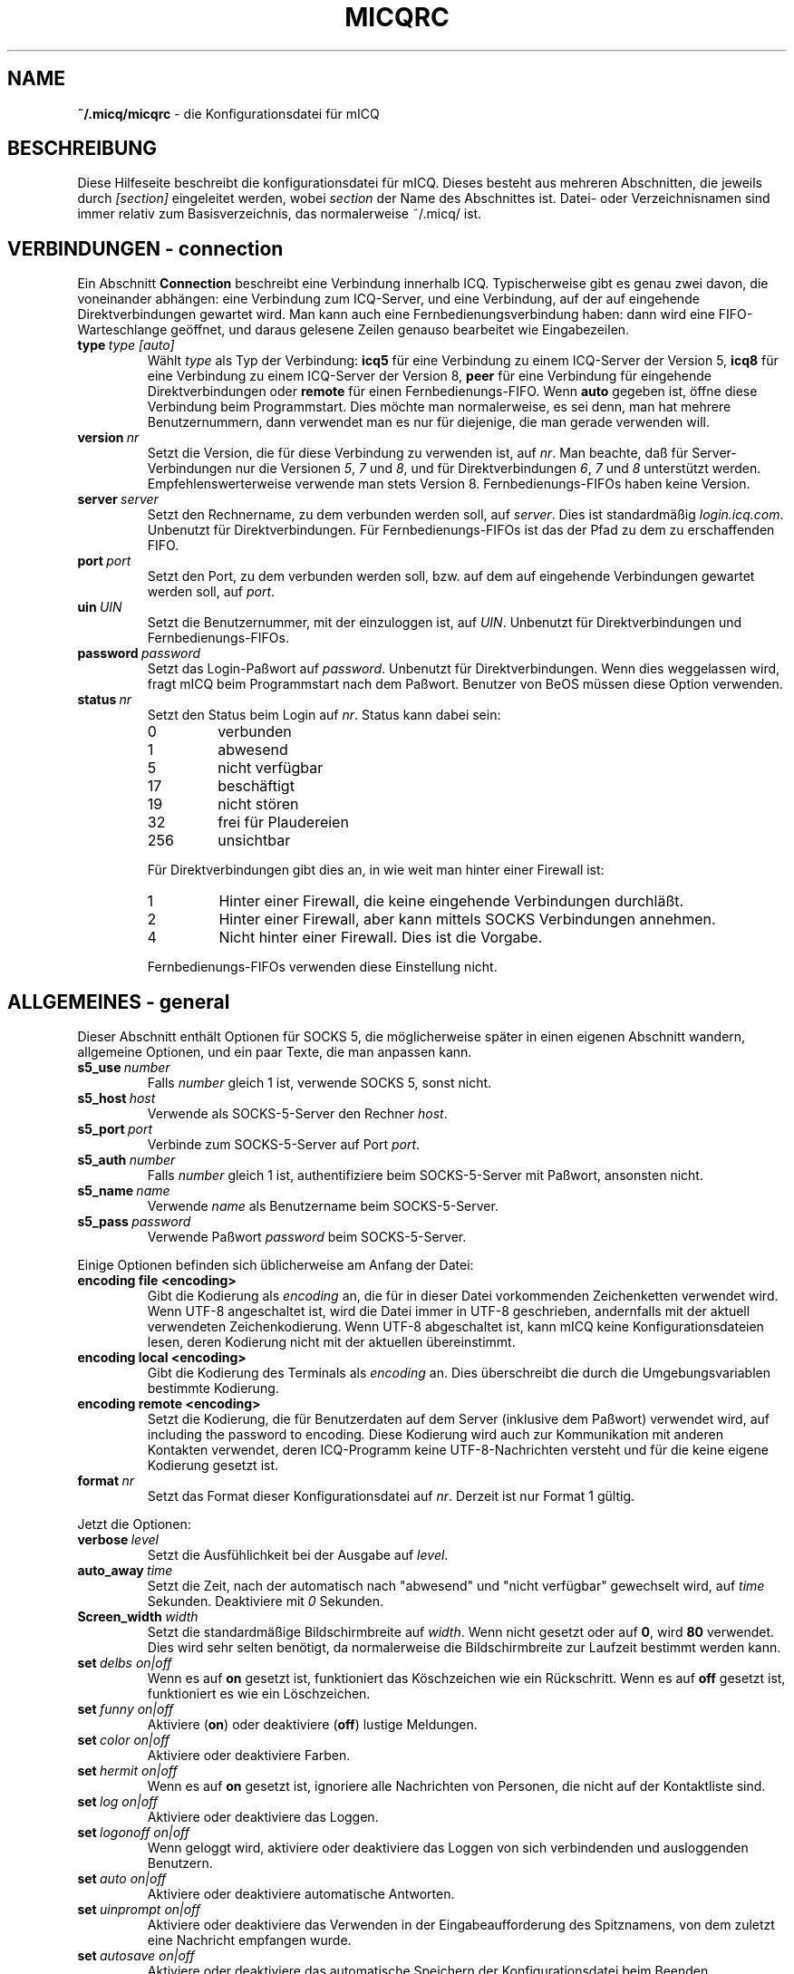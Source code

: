 .\" $Id$
.\"  EN: micqrc.5,v 1.23.2.7
.TH MICQRC 5 mICQ DE
.SH NAME
.B ~/.micq/micqrc
\- die Kon\(figurationsdatei f\(:ur mICQ
.SH BESCHREIBUNG
Diese Hilfeseite beschreibt die kon\(figurationsdatei f\(:ur mICQ. Dieses besteht
aus mehreren Abschnitten, die jeweils durch
.I [section]
eingeleitet werden, wobei
.I section
der Name des Abschnittes ist.
Datei- oder Verzeichnisnamen sind immer relativ zum Basisverzeichnis,
das normalerweise ~/.micq/ ist.
.SH VERBINDUNGEN - connection
Ein Abschnitt
.B Connection
beschreibt eine Verbindung innerhalb ICQ. Typischerweise gibt es genau zwei davon,
die voneinander abh\(:angen: eine Verbindung zum ICQ-Server, und eine Verbindung,
auf der auf eingehende Direktverbindungen gewartet wird. Man kann auch eine
Fernbedienungsverbindung haben: dann wird eine FIFO-Warteschlange
ge\(:offnet, und daraus gelesene Zeilen genauso bearbeitet wie
Eingabezeilen.
.TP
.BI type \ type\ [auto]
W\(:ahlt 
.I type
als Typ der Verbindung:
.B icq5
f\(:ur eine Verbindung zu einem ICQ-Server der Version 5,
.B icq8
f\(:ur eine Verbindung zu einem ICQ-Server der Version 8,
.B peer
f\(:ur eine Verbindung f\(:ur eingehende Direktverbindungen oder
.B remote
f\(:ur einen Fernbedienungs-FIFO. Wenn
.B auto
gegeben ist, \(:o\(ffne diese Verbindung beim Programmstart.
Dies m\(:ochte man normalerweise, es sei denn, man hat mehrere Benutzernummern,
dann verwendet man es nur f\(:ur diejenige, die man gerade verwenden will.
.TP
.BI version \ nr
Setzt die Version, die f\(:ur diese Verbindung zu verwenden ist, auf
.IR nr .
Man beachte, da\(ss f\(:ur Server-Verbindungen nur die Versionen
.IR 5 ,
.I 7
und
.IR 8 ,
und f\(:ur Direktverbindungen
.IR 6 ,
.I 7
und
.I 8
unterst\(:utzt werden. Empfehlenswerterweise verwende man stets
Version 8.
Fernbedienungs-FIFOs haben keine Version.
.TP
.BI server \ server
Setzt den Rechnername, zu dem verbunden werden soll, auf
.IR server .
Dies ist standardm\(:a\(ssig
.IR login.icq.com .
Unbenutzt f\(:ur Direktverbindungen.
F\(:ur Fernbedienungs-FIFOs ist das der Pfad zu dem zu
erschaffenden FIFO.
.TP
.BI port \ port
Setzt den Port, zu dem verbunden werden soll, bzw. auf dem
auf eingehende Verbindungen gewartet werden soll, auf
.IR port .
.TP
.BI uin \ UIN
Setzt die Benutzernummer, mit der einzuloggen ist, auf
.IR UIN .
Unbenutzt f\(:ur Direktverbindungen und Fernbedienungs-FIFOs.
.TP
.BI password \ password
Setzt das Login-Pa\(sswort auf
.IR password .
Unbenutzt f\(:ur Direktverbindungen. Wenn dies weggelassen wird, fragt mICQ
beim Programmstart nach dem Pa\(sswort. Benutzer von BeOS m\(:ussen diese
Option verwenden.
.TP
.BI status \ nr
Setzt den Status beim Login auf
.IR nr .
Status kann dabei sein:
.RS
.TP
0
verbunden
.TP
1
abwesend
.TP
5
nicht verf\(:ugbar
.TP
17
besch\(:aftigt
.TP
19
nicht st\(:oren
.TP
32
frei f\(:ur Plaudereien
.TP
256
unsichtbar
.PP
F\(:ur Direktverbindungen gibt dies an, in wie weit man hinter einer Firewall ist:
.TP
1
Hinter einer Firewall, die keine eingehende Verbindungen durchl\(:a\(sst.
.TP
2
Hinter einer Firewall, aber kann mittels SOCKS Verbindungen annehmen.
.TP
4
Nicht hinter einer Firewall. Dies ist die Vorgabe.
.PP
Fernbedienungs-FIFOs verwenden diese Einstellung nicht.
.RE
.SH ALLGEMEINES - general
Dieser Abschnitt enth\(:alt Optionen f\(:ur SOCKS 5, die m\(:oglicherweise sp\(:ater
in einen eigenen Abschnitt wandern, allgemeine Optionen, und ein paar
Texte, die man anpassen kann.
.TP
.BI s5_use \ number
Falls
.I number
gleich 1 ist, verwende SOCKS 5, sonst nicht.
.TP
.BI s5_host \ host
Verwende als SOCKS-5-Server den Rechner
.IR host .
.TP
.BI s5_port \ port
Verbinde zum SOCKS-5-Server auf Port
.IR port .
.TP
.BI s5_auth \ number
Falls
.IR number
gleich 1 ist, authenti\(fiziere beim SOCKS-5-Server mit Pa\(sswort, ansonsten nicht.
.TP
.BI s5_name \ name
Verwende
.I name
als Benutzername beim SOCKS-5-Server.
.TP
.BI s5_pass \ password
Verwende Pa\(sswort
.I password
beim SOCKS-5-Server.
.PP
Einige Optionen befinden sich \(:ublicherweise am Anfang der Datei:
.TP
.BI encoding\ file\ <encoding>
Gibt die Kodierung als
.IR encoding
an, die f\(:ur in dieser Datei vorkommenden Zeichenketten
verwendet wird.
Wenn UTF-8 angeschaltet ist, wird die Datei immer in UTF-8 geschrieben,
andernfalls mit der aktuell verwendeten Zeichenkodierung. Wenn UTF-8
abgeschaltet ist, kann mICQ keine Konfigurationsdateien lesen, deren
Kodierung nicht mit der aktuellen \(:ubereinstimmt.
.TP
.BI encoding\ local\ <encoding>
Gibt die Kodierung des Terminals als
.IR encoding 
an.
Dies \(:uberschreibt die durch die Umgebungsvariablen bestimmte Kodierung.
.TP
.BI encoding\ remote\ <encoding>
Setzt die Kodierung, die f\(:ur Benutzerdaten auf dem Server
(inklusive dem Pa\(sswort) verwendet wird, auf
including the password to
.RI encoding .
Diese Kodierung wird auch zur Kommunikation mit anderen Kontakten
verwendet, deren ICQ-Programm keine UTF-8-Nachrichten versteht und
f\(:ur die keine eigene Kodierung gesetzt ist.
.TP
.BI format \ nr
Setzt das Format dieser Konfigurationsdatei auf
.IR nr .
Derzeit ist nur Format 1 g\(:ultig.
.PP
Jetzt die Optionen:
.TP
.BI verbose \ level
Setzt die Ausf\(:uhlichkeit bei der Ausgabe auf
.IR level .
.TP
.BI auto_away \ time
Setzt die Zeit, nach der automatisch nach "abwesend" und "nicht verf\(:ugbar"
gewechselt wird, auf
.I time
Sekunden. Deaktiviere mit
.I 0
Sekunden.
.TP
.BI Screen_width \ width
Setzt die standardm\(:a\(ssige Bildschirmbreite auf
.IR width .
Wenn nicht gesetzt oder auf
.BR 0 ,
wird
.B 80
verwendet. Dies wird sehr selten ben\(:otigt, da normalerweise die
Bildschirmbreite zur Laufzeit bestimmt werden kann.
.TP
.BI set \ delbs\ on|off
Wenn es auf
.B on
gesetzt ist, funktioniert das K\(:oschzeichen wie ein R\(:uckschritt. Wenn es auf
.B off
gesetzt ist, funktioniert es wie ein L\(:oschzeichen.
.TP
.BI set \ funny\ on|off
Aktiviere 
.RB ( on )
oder deaktiviere 
.RB ( off )
lustige Meldungen.
.TP
.BI set \ color\ on|off
Aktiviere oder deaktiviere Farben.
.TP
.BI set \ hermit\ on|off
Wenn es auf
.B on
gesetzt ist, ignoriere alle Nachrichten von Personen, die nicht auf der Kontaktliste sind.
.TP
.BI set \ log\ on|off
Aktiviere oder deaktiviere das Loggen.
.TP
.BI set \ logonoff\ on|off
Wenn geloggt wird, aktiviere oder deaktiviere das Loggen von sich verbindenden und ausloggenden Benutzern.
.TP
.BI set \ auto\ on|off
Aktiviere oder deaktiviere automatische Antworten.
.TP
.BI set \ uinprompt\ on|off
Aktiviere oder deaktiviere das Verwenden in der Eingabeaufforderung des Spitznamens, von dem
zuletzt eine Nachricht empfangen wurde.
.TP
.BI set \ autosave\ on|off
Aktiviere oder deaktiviere das automatische Speichern
der Konfigurationsdatei beim Beenden.
.TP
.BI set \ autofinger\ on|off
Aktiviere oder deaktiviere das automatische Fingern neuer Benutzernummern.
.TP
.BI set \ linebreak\ type
Setzt den Zeilenumbruchtyp f\(:ur eingehende Nachrichten auf
.IR type ,
der sein kann:
.BR simple ,
um ganz normal umzubrechen,
.BR break ,
um vor jeder Nachricht einen Zeilenumbruch zu machen,
.BR indent ,
um vor jeder Nachricht einen Zeilenumbruch zu machen und die
Nachricht einzur\(:ucken, und
.BR smart ,
um nur dann einen Zeilenumbruch vor der Nachricht zu machen,
wenn diese nicht in die aktuelle Zeile pa\(sst.
.TP
.BI set \ tabs\ simple|cycle|cycleall
W\(:ahlt aus, wie mit der tab-Taste die Spitznamen durchgegangen werden.
\(:Altere Versionen von mICQ kannten nur
.BR simple ,
welches nur beim
.BR msg -Befehl
funktioniert und den Befehl vervollst\(:andigt und durch alle
Kontakte geht, von denen schon Nachrichten empfangen wurden bzw. zu
denen schon Nachrichten geschickt wurden. Schon getippter Text
nach dem Spitznamen ging verloren.
.B cycle
hingegen geht alle Kontakte der Kontaktliste durch, die verbunden sind.
Es l\(:a\(sst die sonstige Eingabe intakt, vervollst\(:andigt allerdings auch nicht
den
.BR msg -Befehl.
.B cycleall
ist wie
.BR cycle ,
nur da\(ss alle, nicht nur die verbundenen, Kontakte durchgegangen werden.
.TP
.BI set \ silent\ type
Unterdr\(:uckt manche Ausgaben, n\(:amlich keine
.BR ( off ),
Statuswechsel
.BR ( on )
oder Statuswechsel, Einloggen und Ausloggen
.BR ( complete ).
.TP
.BI chat \ nr
Setzt die Interessengruppe auf
.IR nr .
Ausschalten kann man dies mit
.BR -1 ;
f\(:ur mICQ steht
.BR 46 ,
welches auch der Standard ist.
.PP
Zuletzt k\(:onnen noch einige Texte de\(finiert werden:
.TP
.BI color\ scheme \ nr
W\(:ahlt das Farbschema
.I nr
aus.
.TP
.BI color \ use\ color
W\(:ahlt die Farbe
.I color
f\(:ur
.I use
aus.
.IR use
kann dabei
.BR none ,
.BR server ,
.BR client ,
.BR message ,
.BR contact ,
.BR sent ,
.BR ack ,
.BR error ,
.BR debug
oder
.BR incoming
sein,
.IR color
kann dabei beliebig viele von
.BR black
(schwarz),
.BR red
(red),
.BR green
(green),
.BR yellow
(gelb),
.BR blue
(blaub),
.BR magenta
(magenta),
.BR cyan
(hellblau),
.BR white
(wei\(ss),
.BR none
(keine) oder
.BR bold
(fett) sein
.RB ( bold
mu\(ss allerdings zuletzt kommen, um wirksam zu sein), oder eine
beliebige Zeichenkette, die auf dem Terminal des Benutzers
die gew\(:unschte Farbe ausw\(:ahlt.
.TP
.BI logplace \ file|dir
Logge in die Datei
.IR file ,
oder logge in einzelne Dateien im Verzeichnis
.IR dir .
Ein Pfad wird dabei als Verzeichnis aufgefa\(sst, wenn
er mit einem
.I /
endet.
.TP
.BI sound \ on|beep|off|event
Gibt an, was beim Piepsen passieren soll.
Entweder nichts
.BR ( off ),
ein normales Piepsen
.BR ( on oder beep ),
oder es wird das Ereignis-Skript verwendet
.BR ( event ).
.TP
.BI event \ script
Ein Skript, das bei allen m\(:oglichen Ereignissen ausgef\(:uhrt wird.
Es wird mit den folgenden Parametern aufgerufen:
.br
1. Das verwendete Protokoll, derzeit immer
.BR icq .
.br
2. Die Benutzernummer des Kontaktes, zu dem dieses Eregnis geh\(:ort, oder 0.
.br
3. Der Spitzname des Kontaktes, zu dem dieses Eregnis geh\(:ort, oder die leere Zeichenkette.
.br
4. Die Zeichenkette
.BR global .
.br
Die Art dieses Ereignisses, n\(:amlich
.BR msg
(eine Nachricht),
.BR on 
(ein Kontakt loggt sich ein),
.BR off
(ein Kontakt loggt sich aus),
.BR beep
(ein Piepser) oder
.BR status
(ein Statuswechsel eines Kontaktes). Diese Liste ist m\(:oglicherweise
nicht vollst\(:andig.
.br
6. F\(:ur Nachrichten, der Nachrichtentyp, beim Ausloggen der bisherige Status,
beim Einloggen oder bei Statuswechseln der neue Status, sonst 0.
.br
7. Der Text der Nachricht.
.br
Hinweis: Aus Sicherheitsgr\(:unden werden einfach Anf\(:uhrungszeichen durch doppelte
ersetzt, und der Text der Nachricht kann gek\(:urzt sein.
.TP
.BI auto \ <status>\ <string>
Setze die automatische Antwort im Status
.I status
auf
.I string .
Diese Option kann f\(:ur alle m\(:oglichen Werte
.BR away ,
.BR na ,
.BR dnd ,
.BR occ ,
.B inv 
oder
.B ffc
f\(:ur
.I status
wiederholt werden.
.SH TEXTE - strings
Dieser Abschnitt enth\(:alt umbenannte Befehle.
.TP
.BI alter \ old\ new
Nenne den Befehl
.I old
in
.I new
um. Der alte Name kann weiterverwendet werden, wenn er nicht
mit einem neuen
.I new
\(:ubereinstimmt. F\(:ur m\(:ogliche Befehle siehe
.BR micq (7).
Diese Option kann beliebig wiederholt werden.
.br
Hinweis: Diese Option ist obsolet.
.TP
.BI alias \ <alias>\ <expansion>
Erzeugt einen neuen Alias
.IR alias ,
also einen Befehl, der bei Verwendung durch
.IR expansion
ersetzt wird. Enth\(:alt
.IR expansion
die Zeichenkette %s, so wird diese durch die beim Aufruf des Aliases
angegebenen Parameter ersetzt, andernfalls werden diese an das Ende
angef\(:ugt.
Neu seit 0.4.10.
.SH KONTAKTGRUPPEN - group
Dieser Abschnitt beschreibt eine Kontaktgruppe und kann beliebig
wiederholt werden. Es k\(:onnen die folgenden Befehle vorkommen:
.TP
.BI server \ <type> <uin>
Setzt die Server-Verbindung, zu der diese Kontaktgruppe
geh\(:ort, zu der durch den Typ
.IR type ,
der zur Zeit
.BR icqv8
f\(:ur ICQ-Server-Verbindungen mit Version 8 oder
.BR icqv5
f\(:ur ICQ-Server-Verbindungen mit Version 5 sein kann,
und durch die Benutzernummer
.IR uin 
bestimmten.
Wird dieser Befehl ausgelassen, wird die erste aktive Server-Verbindung
verwendet.
.TP
.BI label \ <label>
Setzt den Namen dieser Kontaktgruppe auf
.IR label .
Wenn dieser
.BI contacts- type - uin
ist, dann ist dies die gesamte Kontaktliste f\(:ur diese Verbindung.
.TP
.BI id \ <id>
Setzt die Identifikationsnummer dieser Kontaktgruppe auf
.IR id .
.B 0
bedeutet, da\(ss noch keine definiert ist. Sie wird gesetzt, wenn die
Kontaktliste vom Server heruntergeladen wird.
.TP
.BI entry \ <id>\ <uin>
F\(:ugt den Kontakt mit der Benutzernummer
.I uin
wird unter der Identifikationsnummer
.I id
zu dieser Kontaktgruppe hinzu.
.SH KONTAKTE - contacts
Dieser Abschnitt enth\(:alt die Kontakt-Liste. Er wird m\(:oglicherweise bald obsolet.
.TP
.I [*][~][^] uin nick
Mach den Benutzer mit der Benutzernummer
.I uin
bekannt unter dem Spitznamen
.IR nick .
Ist
.B *
gegeben, dann ist man diesem Kontakt gegen\(:uber auch sichtbar, wenn
man eigentlich unsichtbar ist. Ist
.B ~
gegeben, ist man diesem Kontakt gegen\(:uber immer nicht verbunden. Ist
.B ^
gegeben, dann ignoriere diesen Kontakt. Taucht eine
Benutzernummer mehrfach auf, dann werden alle au\(sser dem ersten
als Alias behandelt.
.SH SIEHE AUCH
.BR micq (1),
.BR micq (7)
.SH AUTOR
Diese Hilfeseite wurde von James Morrison
.I <ja2morrison@student.math.uwaterloo.ca>
geschrieben. Sie wurde an die neue Syntax angepa\(sst
und ins Deutsche \(:ubersetzt von R\(:udiger Kuhlmann.
